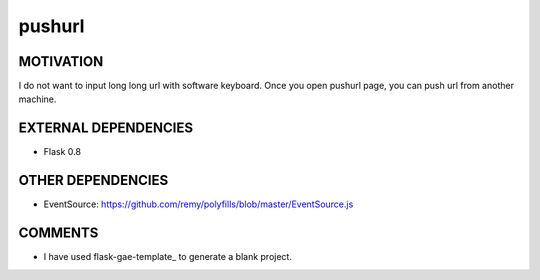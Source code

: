 =======
pushurl
=======

MOTIVATION
==========

I do not want to input long long url with software keyboard.
Once you open pushurl page, you can push url from another
machine.

EXTERNAL DEPENDENCIES
=====================

* Flask 0.8

OTHER DEPENDENCIES
==================

* EventSource: https://github.com/remy/polyfills/blob/master/EventSource.js

COMMENTS
========

* I have used flask-gae-template_ to generate a blank project.

.. _flask-gae-template https://github.com/utahta/flask-gae-template

